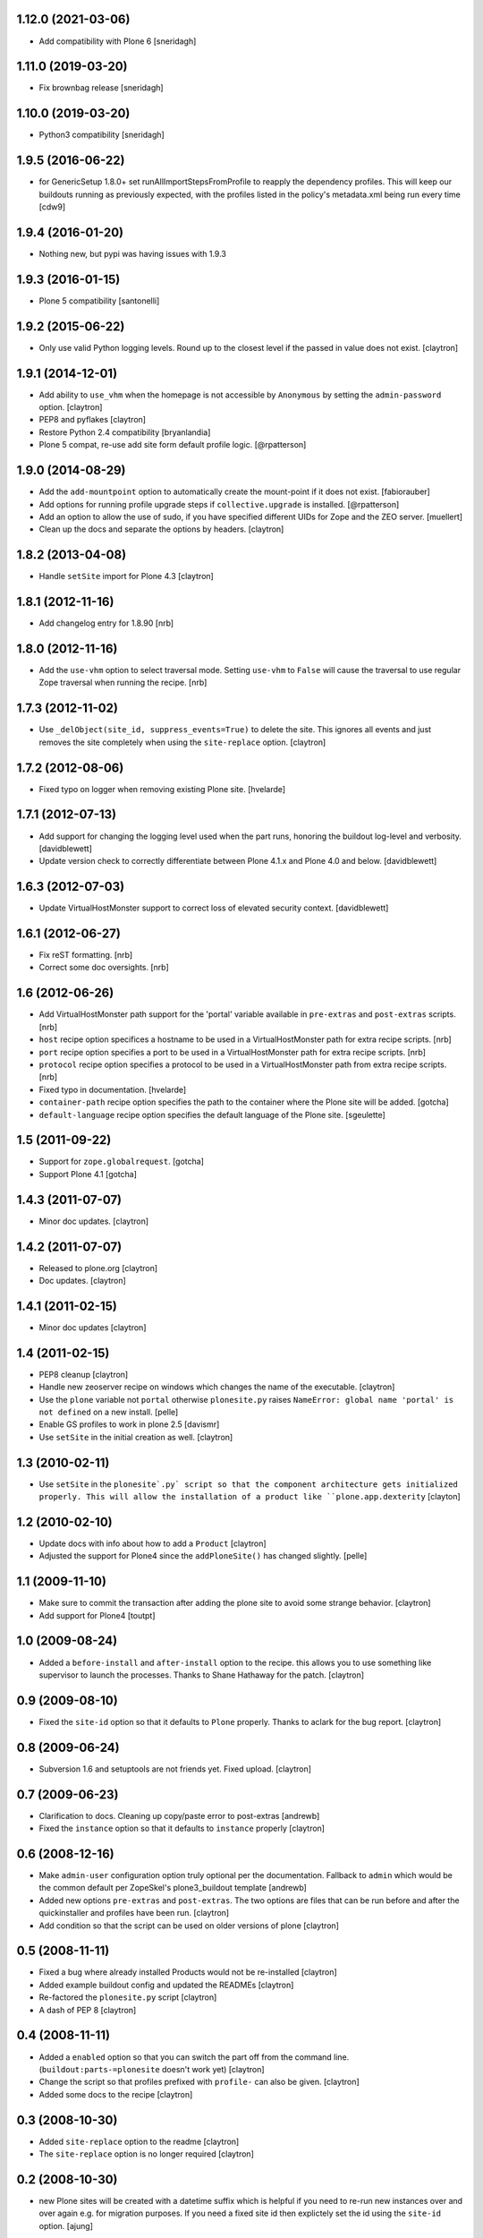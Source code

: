 1.12.0 (2021-03-06)
===================

- Add compatibility with Plone 6
  [sneridagh]

1.11.0 (2019-03-20)
===================

- Fix brownbag release
  [sneridagh]

1.10.0 (2019-03-20)
===================

- Python3 compatibility
  [sneridagh]

1.9.5 (2016-06-22)
==================

-  for GenericSetup 1.8.0+ set runAllImportStepsFromProfile to reapply
   the dependency profiles. This will keep our buildouts running as
   previously expected, with the profiles listed in the policy's metadata.xml
   being run every time
   [cdw9]

1.9.4 (2016-01-20)
==================

- Nothing new, but pypi was having issues with 1.9.3

1.9.3 (2016-01-15)
==================

- Plone 5 compatibility
  [santonelli]

1.9.2 (2015-06-22)
==================

- Only use valid Python logging levels. Round up to the closest level
  if the passed in value does not exist.
  [claytron]

1.9.1 (2014-12-01)
==================

- Add ability to ``use_vhm`` when the homepage is not accessible by
  ``Anonymous`` by setting the ``admin-password`` option.
  [claytron]

- PEP8 and pyflakes
  [claytron]

- Restore Python 2.4 compatibility
  [bryanlandia]

- Plone 5 compat, re-use add site form default profile logic.
  [@rpatterson]

1.9.0 (2014-08-29)
==================

- Add the ``add-mountpoint`` option to automatically create the mount-point if
  it does not exist.
  [fabiorauber]

- Add options for running profile upgrade steps if ``collective.upgrade`` is
  installed.
  [@rpatterson]

- Add an option to allow the use of sudo, if you have specified different UIDs for
  Zope and the ZEO server.
  [muellert]

- Clean up the docs and separate the options by headers.
  [claytron]

1.8.2 (2013-04-08)
==================

- Handle ``setSite`` import for Plone 4.3
  [claytron]

1.8.1 (2012-11-16)
==================

- Add changelog entry for 1.8.90
  [nrb]

1.8.0 (2012-11-16)
==================

- Add the ``use-vhm`` option to select traversal mode.
  Setting ``use-vhm`` to ``False`` will cause the traversal to use
  regular Zope traversal when running the recipe.
  [nrb]

1.7.3 (2012-11-02)
==================

- Use ``_delObject(site_id, suppress_events=True)`` to delete the site.
  This ignores all events and just removes the site completely when
  using the ``site-replace`` option.
  [claytron]

1.7.2 (2012-08-06)
==================

- Fixed typo on logger when removing existing Plone site.
  [hvelarde]

1.7.1 (2012-07-13)
==================

- Add support for changing the logging level used when the part runs,
  honoring the buildout log-level and verbosity. [davidblewett]

- Update version check to correctly differentiate between Plone 4.1.x
  and Plone 4.0 and below. [davidblewett]

1.6.3 (2012-07-03)
==================

- Update VirtualHostMonster support to correct loss of elevated security
  context. [davidblewett]

1.6.1 (2012-06-27)
==================

- Fix reST formatting. [nrb]

- Correct some doc oversights. [nrb]

1.6 (2012-06-26)
================

- Add VirtualHostMonster path support for the 'portal' variable
  available in ``pre-extras`` and ``post-extras`` scripts. [nrb]

- ``host`` recipe option specifices a hostname to be used in
  a VirtualHostMonster path for extra recipe scripts. [nrb]

- ``port`` recipe option specifies a port to be used in a
  VirtualHostMonster path for extra recipe scripts. [nrb]

- ``protocol`` recipe option specifies a protocol to be used in
  a VirtualHostMonster path from extra recipe scripts. [nrb]

- Fixed typo in documentation.
  [hvelarde]

- ``container-path`` recipe option specifies the path to the
  container where the Plone site will be added.
  [gotcha]

- ``default-language`` recipe option specifies the default language
  of the Plone site.
  [sgeulette]

1.5 (2011-09-22)
================

- Support for ``zope.globalrequest``.
  [gotcha]

- Support Plone 4.1
  [gotcha]

1.4.3 (2011-07-07)
==================

- Minor doc updates.
  [claytron]

1.4.2 (2011-07-07)
==================

- Released to plone.org
  [claytron]

- Doc updates.
  [claytron]

1.4.1 (2011-02-15)
==================

- Minor doc updates
  [claytron]

1.4 (2011-02-15)
================

- PEP8 cleanup
  [claytron]

- Handle new zeoserver recipe on windows which changes the name of the
  executable.
  [claytron]

- Use the ``plone`` variable not ``portal`` otherwise ``plonesite.py`` raises
  ``NameError: global name 'portal' is not defined`` on a new install.
  [pelle]

- Enable GS profiles to work in plone 2.5
  [davismr]

- Use ``setSite`` in the initial creation as well.
  [claytron]

1.3 (2010-02-11)
================

- Use ``setSite`` in the ``plonesite`.py` script so that the component
  architecture gets initialized properly. This will allow the
  installation of a product like ``plone.app.dexterity``
  [clayton]

1.2 (2010-02-10)
================

- Update docs with info about how to add a ``Product``
  [claytron]

- Adjusted the support for Plone4 since the ``addPloneSite()`` has
  changed slightly.
  [pelle]

1.1 (2009-11-10)
================

- Make sure to commit the transaction after adding the plone site to
  avoid some strange behavior.
  [claytron]

- Add support for Plone4
  [toutpt]

1.0 (2009-08-24)
================

- Added a ``before-install`` and ``after-install`` option to the recipe. this
  allows you to use something like supervisor to launch the processes.
  Thanks to Shane Hathaway for the patch.
  [claytron]

0.9 (2009-08-10)
================

- Fixed the ``site-id`` option so that it defaults to ``Plone`` properly.
  Thanks to aclark for the bug report.
  [claytron]

0.8 (2009-06-24)
================

- Subversion 1.6 and setuptools are not friends yet. Fixed upload.
  [claytron]

0.7 (2009-06-23)
================

- Clarification to docs.  Cleaning up copy/paste error to post-extras
  [andrewb]

- Fixed the ``instance`` option so that it defaults to ``instance`` properly
  [claytron]

0.6 (2008-12-16)
================

- Make ``admin-user`` configuration option truly optional per the documentation.
  Fallback to ``admin`` which would be the common default per ZopeSkel's
  plone3_buildout template
  [andrewb]

- Added new options ``pre-extras`` and ``post-extras``.  The two options are files that
  can be run before and after the quickinstaller and profiles have been run.
  [claytron]

- Add condition so that the script can be used on older versions of plone
  [claytron]

0.5 (2008-11-11)
================

- Fixed a bug where already installed Products would not be re-installed
  [claytron]

- Added example buildout config and updated the READMEs
  [claytron]

- Re-factored the ``plonesite.py`` script
  [claytron]

- A dash of PEP 8
  [claytron]

0.4 (2008-11-11)
================

- Added a ``enabled`` option so that you can switch the part
  off from the command line. (``buildout:parts-=plonesite`` doesn't
  work yet)
  [claytron]

- Change the script so that profiles prefixed with ``profile-`` can
  also be given.
  [claytron]

- Added some docs to the recipe
  [claytron]

0.3 (2008-10-30)
================

- Added ``site-replace`` option to the readme
  [claytron]

- The ``site-replace`` option is no longer required
  [claytron]

0.2 (2008-10-30)
================

- new Plone sites will be created with a datetime suffix
  which is helpful if you need to re-run new instances
  over and over again e.g. for migration purposes. If you
  need a fixed site id then explictely set the id using
  the ``site-id`` option.
  [ajung]

- Fixed error with uninitialized variable
  [jeffk]

- Add buildout recipe option site-replace, defaults to
  off. Use with ``site-id``.

  New recipe option ``site-replace = on`` will remove any
  existing object in app named ``site-id``. A new plone site
  will be created to replace it.

  Default option setting ``site-replace = off`` will not remove
  existing objects in app named site-id.
  [jeffk]

0.1 (2008-10-11)
================

- Created recipe with ZopeSkel
  [claytron]
